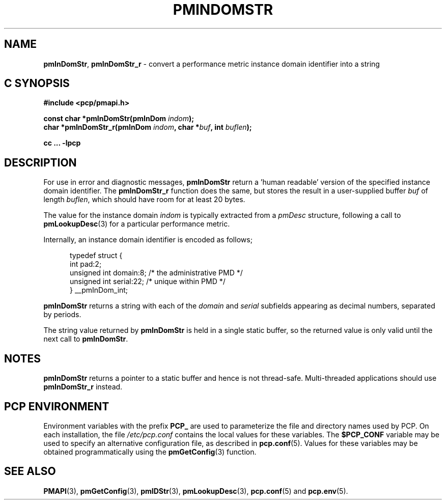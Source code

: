 '\"macro stdmacro
.\"
.\" Copyright (c) 2000-2004 Silicon Graphics, Inc.  All Rights Reserved.
.\" 
.\" This program is free software; you can redistribute it and/or modify it
.\" under the terms of the GNU General Public License as published by the
.\" Free Software Foundation; either version 2 of the License, or (at your
.\" option) any later version.
.\" 
.\" This program is distributed in the hope that it will be useful, but
.\" WITHOUT ANY WARRANTY; without even the implied warranty of MERCHANTABILITY
.\" or FITNESS FOR A PARTICULAR PURPOSE.  See the GNU General Public License
.\" for more details.
.\" 
.\"
.TH PMINDOMSTR 3 "PCP" "Performance Co-Pilot"
.SH NAME
\f3pmInDomStr\f1,
\f3pmInDomStr_r\f1 \- convert a performance metric instance domain identifier into a string
.SH "C SYNOPSIS"
.ft 3
#include <pcp/pmapi.h>
.sp
const char *pmInDomStr(pmInDom \fIindom\fP);
.br
char *pmInDomStr_r(pmInDom \fIindom\fP, char *\fIbuf\fP, int \fIbuflen\fP);
.sp
cc ... \-lpcp
.ft 1
.SH DESCRIPTION
.de CW
.ie t \f(CW\\$1\f1\\$2
.el \fI\\$1\f1\\$2
..
For use in error and diagnostic messages,
.B pmInDomStr
return a 'human readable' version of
the specified instance domain identifier.
The
.B pmInDomStr_r
function does the same, but stores the result in a user-supplied buffer
.I buf
of length
.IR buflen ,
which should have room for at least 20 bytes.
.PP
The value for the instance domain
.I indom
is typically extracted from a
.CW pmDesc
structure, following a call to
.BR pmLookupDesc (3)
for a particular performance metric.
.PP
Internally, an instance domain identifier is
encoded as follows;
.PP
.ft CW
.nf
.in +0.5i
typedef struct {
    int             pad:2;
    unsigned int    domain:8;        /* the administrative PMD */
    unsigned int    serial:22;       /* unique within PMD */
} __pmInDom_int;
.in
.fi
.ft 1
.PP
.B pmInDomStr
returns a string with each of the
.CW domain
and
.CW serial
subfields appearing as decimal numbers, separated by periods.
.PP
The string value returned by
.B pmInDomStr
is held in a single static buffer, so the returned value is
only valid until the next call to
.BR pmInDomStr .
.SH NOTES
.B pmInDomStr
returns a pointer to a static buffer and hence is not thread-safe.
Multi-threaded applications should use
.B pmInDomStr_r
instead.
.SH "PCP ENVIRONMENT"
Environment variables with the prefix
.B PCP_
are used to parameterize the file and directory names
used by PCP.
On each installation, the file
.I /etc/pcp.conf
contains the local values for these variables.
The
.B $PCP_CONF
variable may be used to specify an alternative
configuration file,
as described in
.BR pcp.conf (5).
Values for these variables may be obtained programmatically
using the
.BR pmGetConfig (3)
function.
.SH SEE ALSO
.BR PMAPI (3),
.BR pmGetConfig (3),
.BR pmIDStr (3),
.BR pmLookupDesc (3),
.BR pcp.conf (5)
and
.BR pcp.env (5).
